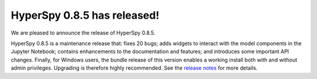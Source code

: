 HyperSpy 0.8.5  has released!
=============================

.. feed-entry::
   :date: 2016-6-2

We are pleased to announce the release of HyperSpy 0.8.5.


.. cut::

HyperSpy 0.8.5 is a maintenance release that: fixes 20 bugs; adds widgets to
interact with the model components in the Jupyter Notebook; contains
enhancements to the documentation and features; and introduces some important API changes.
Finally, for Windows users, the bundle release of this version enables a working install both with and without admin privileges. Upgrading is therefore highly recommended. See the `release notes
<http://hyperspy.org/hyperspy-doc/current/user_guide/what_is_new.html#v0-8-5>`_
for more details. 

